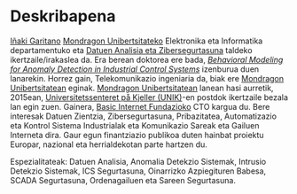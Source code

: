 * Deskribapena
:PROPERTIES:
:CUSTOM_ID: deskribapena
:END:

#+BEGIN_HTML
<a href="https://www.mondragon.edu/eu/ikerketa-transferentzia/ingeniaritza-teknologia/ikerketa-transferentzia-taldeak/-/mu-inv-mapping/ikertzaile/inaki-garitano-garitano" target="_blank" title="Iñaki Garitano">Iñaki Garitano</a> <a href="http://www.mondragon.edu/eu/" target="_blank" title="Mondragon Unibertsitatea">Mondragon Unibertsitateko</a> Elektronika eta Informatika departamentuko eta <a href="https://www.mondragon.edu/eu/ikerketa-transferentzia/ingeniaritza-teknologia/ikerketa-transferentzia-taldeak/-/mu-inv-mapping/talde/datuen-analisia-eta-zibersegurtasuna" target="_blank" title="Datuen analisia eta zibersegurtasuna taldea">Datuen Analisia eta Zibersegurtasuna</a> taldeko ikertzaile/irakaslea da.
Era berean doktorea ere bada, <a href="https://www.mondragon.edu/eu/doktorego-programak/defendatutako-tesiak/-/tesis/2013-2014/i%C3%B1aki-garitano-garitano" target="_blank" title="Behavioral Modeling for Anomaly Detection in Industrial Control Systems"><i>Behavioral Modeling for Anomaly Detection in Industrial Control Systems</i></a> izenburua duen lanarekin.
Horrez gain, Telekomunikazio ingeniaria da, biak ere <a href="http://www.mondragon.edu/eu/" target="_blank" title="Mondragon Unibertsitatea">Mondragon Unibertsitatean</a> eginak.
<a href="http://www.mondragon.edu/eu/" target="_blank" title="Mondragon Unibertsitatea">Mondragon Unibertsitatean</a> lanean hasi aurretik, 2015ean, <a href="http://www.mn.uio.no/its/english/" target="_blank" title="Universitetssenteret på Kjeller (UNIK)">Universitetssenteret på Kjeller (UNIK)</a>-en postdok ikertzaile bezala lan egin zuen. Gainera, <a href="http://www.basicinternet.org" target="_blank" title="Basic Internet Fundazioa">Basic Internet Fundazioko</a> CTO kargua du. 
Bere interesak Datuen Zientzia, Zibersegurtasuna, Pribazitatea, Automatizazio eta Kontrol Sistema Industrialak eta Komunikazio Sareak eta Gailuen Interneta dira. Gaur egun finantziazio publikoa duten hainbat proiektu Europar, nazional eta herrialdekotan parte hartzen du.
#+END_HTML

Espezialitateak: Datuen Analisia, Anomalia Detekzio Sistemak, Intrusio Detekzio Sistemak, ICS Segurtasuna, Oinarrizko Azpiegituren Babesa, SCADA Segurtasuna, Ordenagailuen eta Sareen Segurtasuna.
